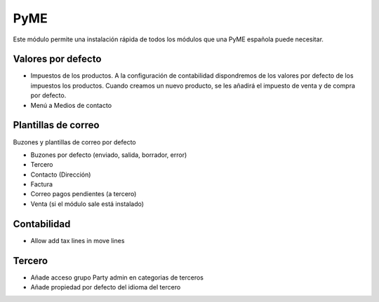 ====
PyME
====

Este módulo permite una instalación rápida de todos los módulos que una PyME
española puede necesitar.

Valores por defecto
===================

* Impuestos de los productos. A la configuración de contabilidad dispondremos de
  los valores por defecto de los impuestos los productos. Cuando creamos un nuevo
  producto, se les añadirá el impuesto de venta y de compra por defecto.

* Menú a Medios de contacto

Plantillas de correo
====================

Buzones y plantillas de correo por defecto

- Buzones por defecto (enviado, salida, borrador, error)
- Tercero
- Contacto (Dirección)
- Factura
- Correo pagos pendientes (a tercero)
- Venta (si el módulo sale está instalado)

Contabilidad
============

- Allow add tax lines in move lines

Tercero
=======

- Añade acceso grupo Party admin en categorias de terceros
- Añade propiedad por defecto del idioma del tercero
